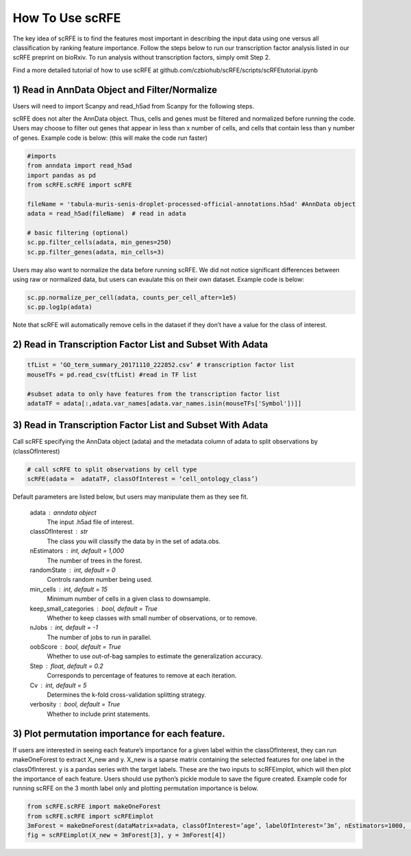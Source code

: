 How To Use scRFE
====================================
The key idea of scRFE is to find the features most important in describing the input data using one versus all classification
by ranking feature importance.
Follow the steps below to run our transcription factor analysis listed in our scRFE preprint on bioRxiv.
To run analysis without transcription factors, simply omit Step 2.

Find a more detailed tutorial of how to use scRFE at github.com/czbiohub/scRFE/scripts/scRFEtutorial.ipynb

1) **Read in AnnData Object and Filter/Normalize**
~~~~~~~~~~~~~~~~~~~~~~~~~~~~~~~~~~~~~~~~~~~~~~~~~~~~~~~~~~~~~~~~

Users will need to import Scanpy and read_h5ad from Scanpy for the following steps.

scRFE does not alter the AnnData object.
Thus, cells and genes must be filtered and normalized before running the code.
Users may choose to filter out genes that appear in less than x number of cells, and cells that contain less than y number of genes.
Example code is below: (this will make the code run faster)



.. code:: bash

  #imports
  from anndata import read_h5ad
  import pandas as pd
  from scRFE.scRFE import scRFE

  fileName = 'tabula-muris-senis-droplet-processed-official-annotations.h5ad' #AnnData object
  adata = read_h5ad(fileName)  # read in adata

  # basic filtering (optional)
  sc.pp.filter_cells(adata, min_genes=250)
  sc.pp.filter_genes(adata, min_cells=3)

..

Users may also want to normalize the data before running scRFE.
We did not notice significant differences between using raw
or normalized data, but users can evaulate this on their
own dataset. Example code is below:

.. code:: bash

  sc.pp.normalize_per_cell(adata, counts_per_cell_after=1e5)
  sc.pp.log1p(adata)


..

Note that scRFE will automatically remove cells in the dataset if they don’t have a value for the class of interest.

2) **Read in Transcription Factor List and Subset With Adata**
~~~~~~~~~~~~~~~~~~~~~~~~~~~~~~~~~~~~~~~~~~~~~~~~~~~~~~~~~~~~~~~~~~~~~~~~

.. code:: bash


  tfList = ‘GO_term_summary_20171110_222852.csv’ # transcription factor list
  mouseTFs = pd.read_csv(tfList) #read in TF list

  #subset adata to only have features from the transcription factor list
  adataTF = adata[:,adata.var_names[adata.var_names.isin(mouseTFs['Symbol'])]]


..



3) **Read in Transcription Factor List and Subset With Adata**
~~~~~~~~~~~~~~~~~~~~~~~~~~~~~~~~~~~~~~~~~~~~~~~~~~~~~~~~~~~~~~~~~~~~~~~~

Call scRFE specifying the AnnData object (adata) and the metadata column of adata
to split observations by (classOfInterest)

.. code:: bash

    # call scRFE to split observations by cell type
    scRFE(adata =  adataTF, classOfInterest = ‘cell_ontology_class’)


..


Default parameters are listed below, but users may manipulate them as they see fit.

    adata : anndata object
        The input .h5ad file of interest.
    classOfInterest : str
        The class you will classify the data by in the set of adata.obs.
    nEstimators : int, default = 1,000
        The number of trees in the forest.
    randomState : int, default = 0
        Controls random number being used.
    min_cells : int, default = 15
        Minimum number of cells in a given class to downsample.
    keep_small_categories : bool, default = True
        Whether to keep classes with small number of observations, or to remove.
    nJobs : int, default = -1
        The number of jobs to run in parallel.
    oobScore : bool, default = True
        Whether to use out-of-bag samples to estimate the generalization accuracy.
    Step : float, default = 0.2
        Corresponds to percentage of features to remove at each iteration.
    Cv : int, default = 5
        Determines the k-fold cross-validation splitting strategy.
    verbosity : bool, default = True
        Whether to include print statements.

3) **Plot permutation importance for each feature.**
~~~~~~~~~~~~~~~~~~~~~~~~~~~~~~~~~~~~~~~~~~~~~~~~~~~~~~~~~~~~~~~~~~~~~~~~
If users are interested in seeing each feature’s importance for a given label within the classOfInterest, they can run makeOneForest to extract X_new and y.
X_new is a sparse matrix containing the selected features for one label in the classOfInterest.
y is a pandas series with the target labels. These are the two inputs to scRFEimplot, which will then plot the importance of each feature.
Users should use python’s pickle module to save the figure created.
Example code for running scRFE on the 3 month label only and plotting permutation importance is below.

.. code:: bash

  from scRFE.scRFE import makeOneForest
  from scRFE.scRFE import scRFEimplot
  3mForest = makeOneForest(dataMatrix=adata, classOfInterest=’age’, labelOfInterest=’3m’, nEstimators=1000,  randomState=0,  min_cells=15, keep_small_categories=True,   nJobs=-1, oobScore=True, Step=0.2, Cv=5, verbosity=True)
  fig = scRFEimplot(X_new = 3mForest[3], y = 3mForest[4])



..
